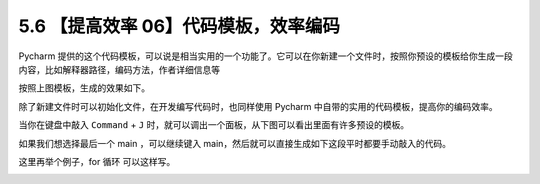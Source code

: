 5.6 【提高效率 06】代码模板，效率编码
=====================================

|image0|

Pycharm
提供的这个代码模板，可以说是相当实用的一个功能了。它可以在你新建一个文件时，按照你预设的模板给你生成一段内容，比如解释器路径，编码方法，作者详细信息等

|image1|

按照上图模板，生成的效果如下。

|image2|

除了新建文件时可以初始化文件，在开发编写代码时，也同样使用 Pycharm
中自带的实用的代码模板，提高你的编码效率。

当你在键盘中敲入 ``Command`` + ``J``
时，就可以调出一个面板，从下图可以看出里面有许多预设的模板。

|image3|

如果我们想选择最后一个 main ，可以继续键入
main，然后就可以直接生成如下这段平时都要手动敲入的代码。

|image4|

这里再举个例子，for 循环 可以这样写。

|image5|

|image6|

.. |image0| image:: http://image.iswbm.com/20200804124133.png
.. |image1| image:: http://image.iswbm.com/20190323225704.png
.. |image2| image:: http://image.iswbm.com/20190323225631.png
.. |image3| image:: http://image.iswbm.com/20190323232017.png
.. |image4| image:: https://i.loli.net/2019/03/23/5c965275bf0d7.gif
.. |image5| image:: https://i.loli.net/2019/03/23/5c9653e1b757a.gif
.. |image6| image:: http://image.iswbm.com/20200607174235.png

